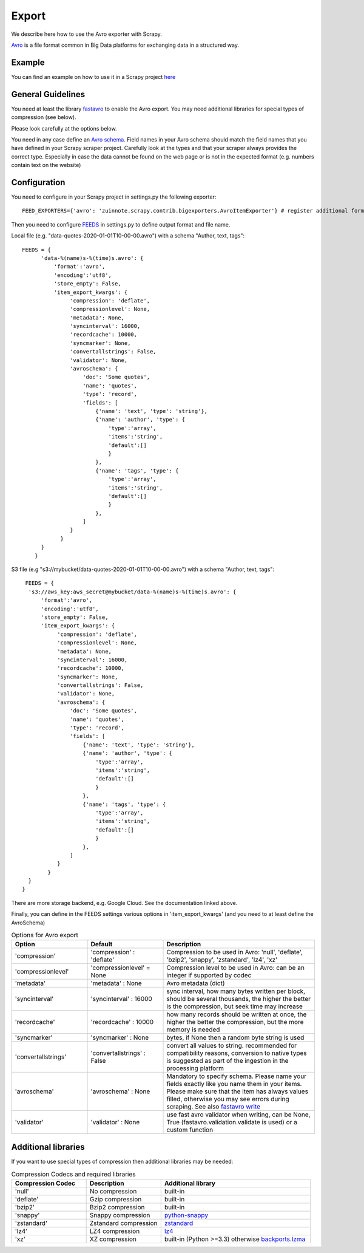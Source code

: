 ======
Export
======

We describe here how to use the Avro exporter with Scrapy.

`Avro <https://avro.apache.org/>`_ is a file format common in Big Data platforms for exchanging data in a structured way.

Example
=======
You can find an example on how to use it in a Scrapy project `here <../examples/quotes_avro>`_


General Guidelines
==================

You need at least the library `fastavro <https://pypi.org/project/fastavro/>`_ to enable the Avro export. You may need additional libraries for special types of compression (see below).

Please look carefully at the options below.

You need in any case define an `Avro schema <https://fastavro.readthedocs.io/en/latest/>`_. Field names in your Avro schema should match the field names that you have defined in your Scrapy scraper project. Carefully look at the types and that your scraper always provides the correct type. Especially in case the data cannot be found on the web page or is not in the expected format (e.g. numbers contain text on the website)


Configuration
=============
You need to configure in your Scrapy project in settings.py the following exporter::

  FEED_EXPORTERS={'avro': 'zuinnote.scrapy.contrib.bigexporters.AvroItemExporter'} # register additional format

Then you need to configure `FEEDS <https://docs.scrapy.org/en/latest/topics/feed-exports.html#std-setting-FEEDS>`_ in settings.py to define output format and file name.

Local file (e.g. "data-quotes-2020-01-01T10-00-00.avro") with a schema "Author, text, tags"::

  FEEDS = {
        'data-%(name)s-%(time)s.avro': {
            'format':'avro',
            'encoding':'utf8',
            'store_empty': False,
            'item_export_kwargs': {
                 'compression': 'deflate',
                 'compressionlevel': None,
                 'metadata': None,
                 'syncinterval': 16000,
                 'recordcache': 10000,
                 'syncmarker': None,
                 'convertallstrings': False,
                 'validator': None,
                 'avroschema': {
                     'doc': 'Some quotes',
                     'name': 'quotes',
                     'type': 'record',
                     'fields': [
                         {'name': 'text', 'type': 'string'},
                         {'name': 'author', 'type': {
                             'type':'array',
                             'items':'string',
                             'default':[]
                             }
                         },
                         {'name': 'tags', 'type': {
                             'type':'array',
                             'items':'string',
                             'default':[]
                             }
                         },
                     ]
                 }
              }
        }
      }
S3 file (e.g "s3://mybucket/data-quotes-2020-01-01T10-00-00.avro") with a schema "Author, text, tags"::

     FEEDS = {
      's3://aws_key:aws_secret@mybucket/data-%(name)s-%(time)s.avro': {
          'format':'avro',
          'encoding':'utf8',
          'store_empty': False,
          'item_export_kwargs': {
               'compression': 'deflate',
               'compressionlevel': None,
               'metadata': None,
               'syncinterval': 16000,
               'recordcache': 10000,
               'syncmarker': None,
               'convertallstrings': False,
               'validator': None,
               'avroschema': {
                   'doc': 'Some quotes',
                   'name': 'quotes',
                   'type': 'record',
                   'fields': [
                       {'name': 'text', 'type': 'string'},
                       {'name': 'author', 'type': {
                           'type':'array',
                           'items':'string',
                           'default':[]
                           }
                       },
                       {'name': 'tags', 'type': {
                           'type':'array',
                           'items':'string',
                           'default':[]
                           }
                       },
                   ]
               }
            }
      }
    }


There are more storage backend, e.g. Google Cloud. See the documentation linked above.

Finally, you can define in the FEEDS settings various options in 'item_export_kwargs' (and you need to at least define the AvroSchema)

.. list-table:: Options for Avro export
   :widths: 25 25 50
   :header-rows: 1

   * - Option
     - Default
     - Description
   * - 'compression'
     - 'compression' : 'deflate'
     - Compression to be used in Avro: 'null', 'deflate', 'bzip2', 'snappy', 'zstandard', 'lz4', 'xz'
   * - 'compressionlevel'
     - 'compressionlevel' = None
     - Compression level to be used in Avro: can be an integer if supported by codec
   * - 'metadata'
     - 'metadata' : None
     - Avro metadata (dict)
   * - 'syncinterval'
     - 'syncinterval' : 16000
     - sync interval, how many bytes written per block, should be several thousands, the higher the better is the compression, but seek time may increase
   * - 'recordcache'
     - 'recordcache' : 10000
     - how many records should be written at once, the higher the better the compression, but the more memory is needed
   * - 'syncmarker'
     - 'syncmarker' : None
     - bytes, if None then a random byte string is used
   * - 'convertallstrings'
     - 'convertallstrings' : False
     - convert all values to string. recommended for compatibility reasons, conversion to native types is suggested as part of the ingestion in the processing platform
   * - 'avroschema'
     - 'avroschema' : None
     - Mandatory to specify schema. Please name your fields exactly like you name them in your items. Please make sure that the item has always values filled, otherwise you may see errors during scraping. See also `fastavro write <https://fastavro.readthedocs.io/en/latest/writer.html>`_
   * - 'validator'
     - 'validator' : None
     - use fast avro validator when writing, can be None, True (fastavro.validation.validate is used) or a custom function


Additional libraries
====================

If you want to use special types of compression then additional libraries may be needed:

.. list-table:: Compression Codecs and required libraries
   :widths: 25 25 50
   :header-rows: 1

   * - Compression Codec
     - Description
     - Additional library
   * - 'null'
     - No compression
     - built-in
   * - 'deflate'
     -  Gzip compression
     - built-in
   * - 'bzip2'
     -  Bzip2 compression
     - built-in
   * - 'snappy'
     - Snappy compression
     - `python-snappy <https://pypi.org/project/python-snappy/>`_
   * - 'zstandard'
     - Zstandard compression
     - `zstandard <https://pypi.org/project/zstandard/>`_
   * - 'lz4'
     - LZ4 compression
     - `lz4 <https://pypi.org/project/lz4/>`_
   * - 'xz'
     - XZ compression
     - built-in (Python >=3.3) otherwise `backports.lzma <https://pypi.org/project/backports.lzma/>`_
